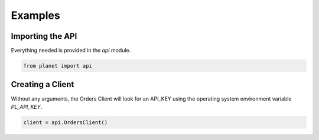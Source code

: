 Examples
========

Importing the API
-----------------

Everything needed is provided in the `api` module.

.. code-block:: python

    from planet import api

Creating a Client
-----------------

Without any arguments, the Orders Client will look for an API_KEY using the
operating system environment variable `PL_API_KEY`.

.. code-block:: python

    client = api.OrdersClient()
